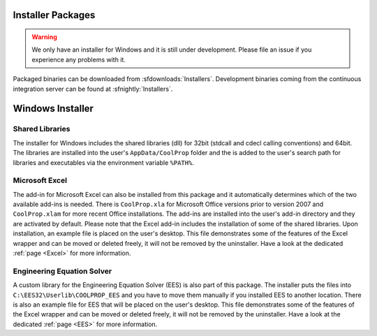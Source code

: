
.. _Installers:

******************
Installer Packages
******************

.. warning:: We only have an installer for Windows and it is still under development. Please file an issue if you experience any problems with it.

Packaged binaries can be downloaded from :sfdownloads:`Installers`.  Development binaries coming from the continuous integration server can be found at :sfnightly:`Installers`.

*****************
Windows Installer
*****************

Shared Libraries
================

The installer for Windows includes the shared libraries (dll) for 32bit (stdcall and cdecl calling conventions) and 64bit.  The libraries are installed into the user's ``AppData/CoolProp`` folder and the is added to the user's search path for libraries and executables via the environment variable ``%PATH%``. 

Microsoft Excel
===============

The add-in for Microsoft Excel can also be installed from this package and it automatically determines which of the two available add-ins is needed.  There is ``CoolProp.xla`` for Microsoft Office versions prior to version 2007 and ``CoolProp.xlam`` for more recent Office installations. The add-ins are installed into the user's add-in directory and they are activated by default.  Please note that the Excel add-in includes the installation of some of the shared libraries.  Upon installation, an example file is placed on the user's desktop.  This file demonstrates some of the features of the Excel wrapper and can be moved or deleted freely, it will not be removed by the uninstaller. Have a look at the dedicated :ref:`page <Excel>` for more information.

Engineering Equation Solver
===========================

A custom library for the Engineering Equation Solver (EES) is also part of this package.  The installer puts the files into ``C:\EES32\Userlib\COOLPROP_EES`` and you have to move them manually if you installed EES to another location.  There is also an example file for EES that will be placed on the user's desktop.  This file demonstrates some of the features of the Excel wrapper and can be moved or deleted freely, it will not be removed by the uninstaller.  Have a look at the dedicated :ref:`page <EES>` for more information.
